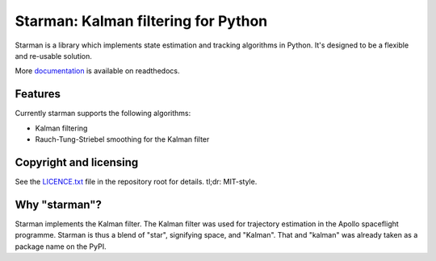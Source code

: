 Starman: Kalman filtering for Python
====================================

.. image:: https://travis-ci.org/rjw57/starman.svg?branch=master
    :target: https://travis-ci.org/rjw57/starman

.. image:: https://coveralls.io/repos/github/rjw57/starman/badge.svg?branch=master
    :target: https://coveralls.io/github/rjw57/starman?branch=master

.. image:: http://readthedocs.org/projects/starman/badge/?version=latest
    :target: http://starman.readthedocs.org/en/latest/?badge=latest
    :alt: Documentation Status

Starman is a library which implements state estimation and tracking algorithms
in Python. It's designed to be a flexible and re-usable solution.

More `documentation <http://starman.readthedocs.org/en/latest/>`_ is available
on readthedocs.

Features
--------

Currently starman supports the following algorithms:

* Kalman filtering
* Rauch-Tung-Striebel smoothing for the Kalman filter

Copyright and licensing
-----------------------

See the `LICENCE.txt <LICENSE.txt>`_ file in the repository root for details.
tl;dr: MIT-style.

Why "starman"?
--------------

Starman implements the Kalman filter. The Kalman filter was used for trajectory
estimation in the Apollo spaceflight programme. Starman is thus a blend of
"star", signifying space, and "Kalman". That and "kalman" was already taken as a
package name on the PyPI.

